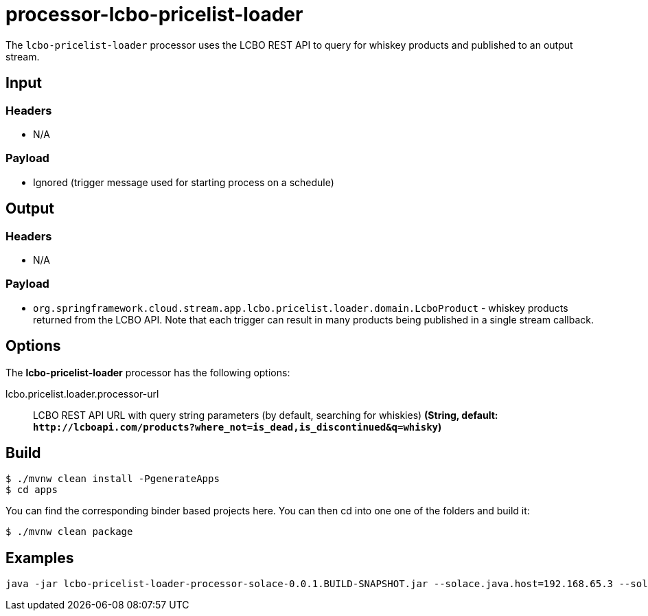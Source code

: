 //tag::ref-doc[]
= processor-lcbo-pricelist-loader

The `lcbo-pricelist-loader` processor uses the LCBO REST API to query for whiskey products and published to an output stream. 

== Input

=== Headers

* N/A

=== Payload

* Ignored (trigger message used for starting process on a schedule)

== Output

=== Headers

* N/A

=== Payload

* `org.springframework.cloud.stream.app.lcbo.pricelist.loader.domain.LcboProduct` - whiskey products returned from the LCBO API.  Note that each trigger can result in many products being published in a single stream callback.

== Options

The **$$lcbo-pricelist-loader$$** $$processor$$ has the following options:

//tag::configuration-properties[]
$$lcbo.pricelist.loader.processor-url$$:: $$LCBO REST API URL with query string parameters (by default, searching for whiskies)$$ *($$String$$, default: `$$http://lcboapi.com/products?where_not=is_dead,is_discontinued&q=whisky$$`)*
//end::configuration-properties[]

== Build

```
$ ./mvnw clean install -PgenerateApps
$ cd apps
```
You can find the corresponding binder based projects here.
You can then cd into one one of the folders and build it:
```
$ ./mvnw clean package
```

== Examples

```
java -jar lcbo-pricelist-loader-processor-solace-0.0.1.BUILD-SNAPSHOT.jar --solace.java.host=192.168.65.3 --solace.java.msgVpn=default --solace.java.clientUsername=default --solace.java.clientPassword=default --spring.cloud.stream.bindings.input.destination=lcbo.pricelist.loader --spring.cloud.stream.bindings.input.group=group --spring.cloud.stream.solace.bindings.input.consumer.queueAdditionalSubscriptions=trigger/c2 --spring.cloud.stream.bindings.output.destination=lcbo/pricelist/loader --solace.java.apiProperties.generate_sender_id=true --solace.java.apiProperties.generate_sequence_numbers=true --solace.java.apiProperties.generate_send_timestamps=true
```

//end::ref-doc[]
